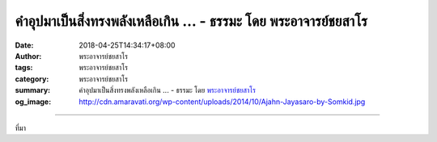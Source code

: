 คำอุปมาเป็นสิ่งทรงพลังเหลือเกิน ... - ธรรมะ โดย พระอาจารย์ชยสาโร
################################################################

:date: 2018-04-25T14:34:17+08:00
:author: พระอาจารย์ชยสาโร
:tags: พระอาจารย์ชยสาโร
:category: พระอาจารย์ชยสาโร
:summary: คำอุปมาเป็นสิ่งทรงพลังเหลือเกิน ...
          - ธรรมะ โดย `พระอาจารย์ชยสาโร`_
:og_image: http://cdn.amaravati.org/wp-content/uploads/2014/10/Ajahn-Jayasaro-by-Somkid.jpg


.. raw:: html

  <p>คำอุปมาเป็นสิ่งทรงพลังเหลือเกิน ชวนให้คล้อยตามอย่างยิ่ง คำสอนของพระพุทธองค์เริ่มที่การอุปมาให้เห็นหนทาง และพระองค์ทรงใช้การอุปมาอุปไมยอย่างแยบคายตลอดระยะเวลาที่ทรงสั่งสอน แต่คำอุปมานั้น หากใช้โดยผู้ที่มีปัญญาด้อยกว่าพระองค์ อาจเป็นอันตรายได้ เรามักหลงลืมอยู่บ่อยๆ ว่าคำอุปมาไม่อาจพิสูจน์ความจริงได้ไม่ว่าเรื่องใด ทำได้เพียงสร้างภาพให้เห็น</p><p> เมื่อเจอคำอุปมาที่แสดงภาพชัดเจนของเรื่องนามธรรมที่เราไม่เข้าใจ เรามักจะถูกใจ ตรงนี้เองที่เราต้องตั้งสติระมัดระวังเป็นพิเศษ  เราต้องเตือนตัวเองว่า ความรู้สึกถูกใจไม่ใช่เครื่องวัดที่แม่นยำว่าภาพอุปมาที่ชัดเจนนั้นจะแสดงถึงสัจธรรมที่เรากำลังพิจารณาอยู่อย่างเที่ยงตรง</p><p> ธรรมะคำสอน โดย พระอาจารย์ชยสาโร<br/> แปลถอดความ โดย ปิยสีโลภิกขุ</p>

.. image:: https://scontent.fkhh1-2.fna.fbcdn.net/v/t1.0-9/31271289_1524369351005079_1059022979666542592_n.jpg?_nc_cat=0&_nc_eui2=v1%3AAeG4dB5Lzz1-PFL18wYGBRgi-fwVxkB5_37Nd70cVJ3WOzkEkm6KQiO7W9VVQfqUUEObWAOG7k3GrgygH7wqGRMGORgSGh_pg-3JlsZylO5tfQ&oh=8f6d1483ee0cb55f0cfed94fe4802082&oe=5B5AD2BD
   :align: center
   :alt: คำอุปมาเป็นสิ่งทรงพลังเหลือเกิน

----

ที่มา

.. raw:: html

  <iframe src="https://www.facebook.com/plugins/post.php?href=https%3A%2F%2Fwww.facebook.com%2Fjayasaro.panyaprateep.org%2Fphotos%2Fa.318290164946343.68815.318196051622421%2F1524369347671746%2F%3Ftype%3D3" width="auto" height="735" style="border:none;overflow:hidden" scrolling="no" frameborder="0" allowTransparency="true" allow="encrypted-media"></iframe>

.. _พระอาจารย์ชยสาโร: https://th.wikipedia.org/wiki/พระฌอน_ชยสาโร
